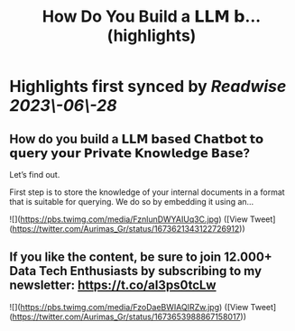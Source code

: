 :PROPERTIES:
:title: How Do You Build a 𝗟𝗟𝗠 𝗯... (highlights)
:END:
:PROPERTIES:
:author: [[Aurimas_Gr on Twitter]]
:full-title: "How Do You Build a 𝗟𝗟𝗠 𝗯..."
:category: [[tweets]]
:url: https://twitter.com/Aurimas_Gr/status/1673621343122726912
:END:

* Highlights first synced by [[Readwise]] [[2023\-06\-28]]
** How do you build a 𝗟𝗟𝗠 𝗯𝗮𝘀𝗲𝗱 𝗖𝗵𝗮𝘁𝗯𝗼𝘁 𝘁𝗼 𝗾𝘂𝗲𝗿𝘆 𝘆𝗼𝘂𝗿 𝗣𝗿𝗶𝘃𝗮𝘁𝗲 𝗞𝗻𝗼𝘄𝗹𝗲𝗱𝗴𝗲 𝗕𝗮𝘀𝗲?

Let’s find out.

First step is to store the knowledge of your internal documents in a format that is suitable for querying. We do so by embedding it using an… 

![](https://pbs.twimg.com/media/FznlunDWYAIUq3C.jpg) ([View Tweet](https://twitter.com/Aurimas_Gr/status/1673621343122726912))
** If you like the content, be sure to join 12.000+ Data Tech Enthusiasts by subscribing to my newsletter: https://t.co/aI3ps0tcLw 

![](https://pbs.twimg.com/media/FzoDaeBWIAQIRZw.jpg) ([View Tweet](https://twitter.com/Aurimas_Gr/status/1673653988867158017))